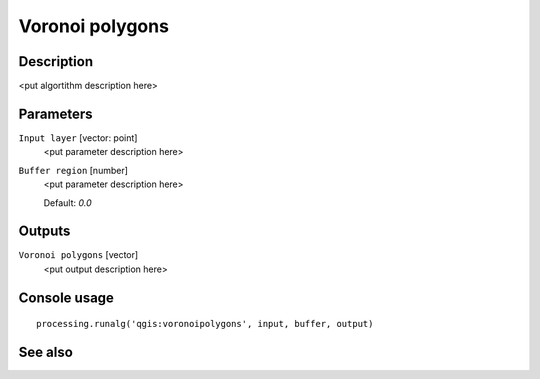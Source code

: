 Voronoi polygons
================

Description
-----------

<put algortithm description here>

Parameters
----------

``Input layer`` [vector: point]
  <put parameter description here>

``Buffer region`` [number]
  <put parameter description here>

  Default: *0.0*

Outputs
-------

``Voronoi polygons`` [vector]
  <put output description here>

Console usage
-------------

::

  processing.runalg('qgis:voronoipolygons', input, buffer, output)

See also
--------


